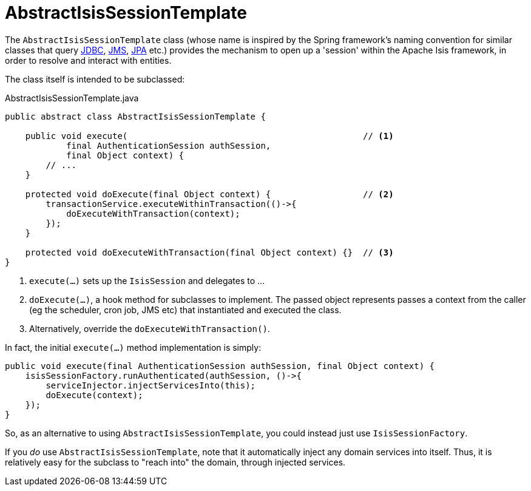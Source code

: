 [[AbstractIsisSessionTemplate]]
= AbstractIsisSessionTemplate

:Notice: Licensed to the Apache Software Foundation (ASF) under one or more contributor license agreements. See the NOTICE file distributed with this work for additional information regarding copyright ownership. The ASF licenses this file to you under the Apache License, Version 2.0 (the "License"); you may not use this file except in compliance with the License. You may obtain a copy of the License at. http://www.apache.org/licenses/LICENSE-2.0 . Unless required by applicable law or agreed to in writing, software distributed under the License is distributed on an "AS IS" BASIS, WITHOUT WARRANTIES OR  CONDITIONS OF ANY KIND, either express or implied. See the License for the specific language governing permissions and limitations under the License.
:page-partial:


The `AbstractIsisSessionTemplate` class (whose name is inspired by the Spring framework's naming convention for similar classes that query http://docs.spring.io/spring/docs/2.5.x/reference/jdbc.html#jdbc-JdbcTemplate[JDBC], http://docs.spring.io/spring/docs/2.5.x/reference/jms.html#jms-jmstemplate[JMS], http://docs.spring.io/spring/docs/2.5.x/reference/orm.html#orm-jpa-template[JPA] etc.) provides the mechanism to open up a 'session' within the Apache Isis framework, in order to resolve and interact with entities.

The class itself is intended to be subclassed:

[source,java]
.AbstractIsisSessionTemplate.java
----
public abstract class AbstractIsisSessionTemplate {

    public void execute(                                              // <.>
            final AuthenticationSession authSession,
            final Object context) {
        // ...
    }

    protected void doExecute(final Object context) {                  // <.>
        transactionService.executeWithinTransaction(()->{
            doExecuteWithTransaction(context);
        });
    }

    protected void doExecuteWithTransaction(final Object context) {}  // <.>
}
----
<.> `execute(...)` sets up the `IsisSession` and delegates to ...
<.> `doExecute(...)`, a hook method for subclasses to implement.
The passed object represents passes a context from the caller (eg the scheduler, cron job, JMS etc) that instantiated and executed the class.
<.> Alternatively, override the `doExecuteWithTransaction()`.

In fact, the initial `execute(...)` method implementation is simply:

[source,java]
----
public void execute(final AuthenticationSession authSession, final Object context) {
    isisSessionFactory.runAuthenticated(authSession, ()->{
        serviceInjector.injectServicesInto(this);
        doExecute(context);
    });
}
----

So, as an alternative to using `AbstractIsisSessionTemplate`, you could instead just use `IsisSessionFactory`.

If you _do_ use `AbstractIsisSessionTemplate`, note that it automatically inject any domain services into itself.
Thus, it is relatively easy for the subclass to "reach into" the domain, through injected services.




